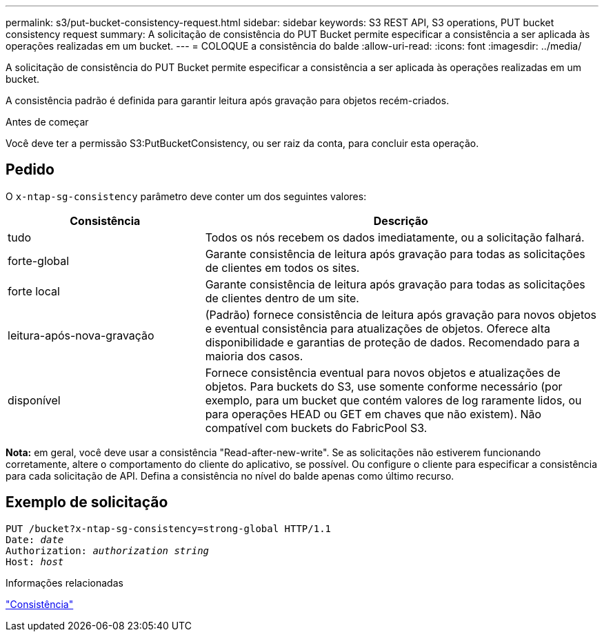 ---
permalink: s3/put-bucket-consistency-request.html 
sidebar: sidebar 
keywords: S3 REST API, S3 operations, PUT bucket consistency request 
summary: A solicitação de consistência do PUT Bucket permite especificar a consistência a ser aplicada às operações realizadas em um bucket. 
---
= COLOQUE a consistência do balde
:allow-uri-read: 
:icons: font
:imagesdir: ../media/


[role="lead"]
A solicitação de consistência do PUT Bucket permite especificar a consistência a ser aplicada às operações realizadas em um bucket.

A consistência padrão é definida para garantir leitura após gravação para objetos recém-criados.

.Antes de começar
Você deve ter a permissão S3:PutBucketConsistency, ou ser raiz da conta, para concluir esta operação.



== Pedido

O `x-ntap-sg-consistency` parâmetro deve conter um dos seguintes valores:

[cols="1a,2a"]
|===
| Consistência | Descrição 


 a| 
tudo
 a| 
Todos os nós recebem os dados imediatamente, ou a solicitação falhará.



 a| 
forte-global
 a| 
Garante consistência de leitura após gravação para todas as solicitações de clientes em todos os sites.



 a| 
forte local
 a| 
Garante consistência de leitura após gravação para todas as solicitações de clientes dentro de um site.



 a| 
leitura-após-nova-gravação
 a| 
(Padrão) fornece consistência de leitura após gravação para novos objetos e eventual consistência para atualizações de objetos. Oferece alta disponibilidade e garantias de proteção de dados. Recomendado para a maioria dos casos.



 a| 
disponível
 a| 
Fornece consistência eventual para novos objetos e atualizações de objetos. Para buckets do S3, use somente conforme necessário (por exemplo, para um bucket que contém valores de log raramente lidos, ou para operações HEAD ou GET em chaves que não existem). Não compatível com buckets do FabricPool S3.

|===
*Nota:* em geral, você deve usar a consistência "Read-after-new-write". Se as solicitações não estiverem funcionando corretamente, altere o comportamento do cliente do aplicativo, se possível. Ou configure o cliente para especificar a consistência para cada solicitação de API. Defina a consistência no nível do balde apenas como último recurso.



== Exemplo de solicitação

[listing, subs="specialcharacters,quotes"]
----
PUT /bucket?x-ntap-sg-consistency=strong-global HTTP/1.1
Date: _date_
Authorization: _authorization string_
Host: _host_
----
.Informações relacionadas
link:consistency.html["Consistência"]
